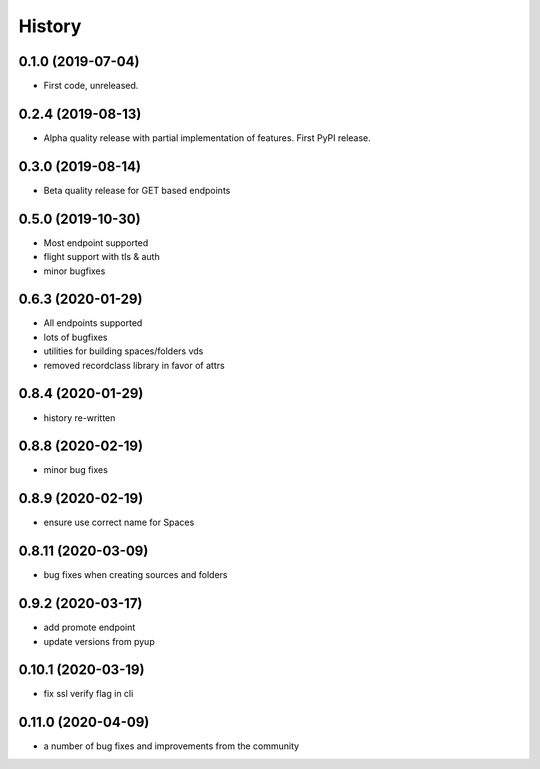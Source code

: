=======
History
=======

0.1.0 (2019-07-04)
------------------

* First code, unreleased.

0.2.4 (2019-08-13)
------------------

* Alpha quality release with partial implementation of features. First PyPI release.

0.3.0 (2019-08-14)
------------------

* Beta quality release for GET based endpoints

0.5.0 (2019-10-30)
------------------

* Most endpoint supported
* flight support with tls & auth
* minor bugfixes

0.6.3 (2020-01-29)
------------------

* All endpoints supported
* lots of bugfixes
* utilities for building spaces/folders vds
* removed recordclass library in favor of attrs

0.8.4 (2020-01-29)
------------------

* history re-written

0.8.8 (2020-02-19)
------------------

* minor bug fixes

0.8.9 (2020-02-19)
------------------

* ensure use correct name for Spaces

0.8.11 (2020-03-09)
-------------------

* bug fixes when creating sources and folders

0.9.2 (2020-03-17)
------------------

* add promote endpoint
* update versions from pyup

0.10.1 (2020-03-19)
-------------------

* fix ssl verify flag in cli

0.11.0 (2020-04-09)
-------------------

* a number of bug fixes and improvements from the community
